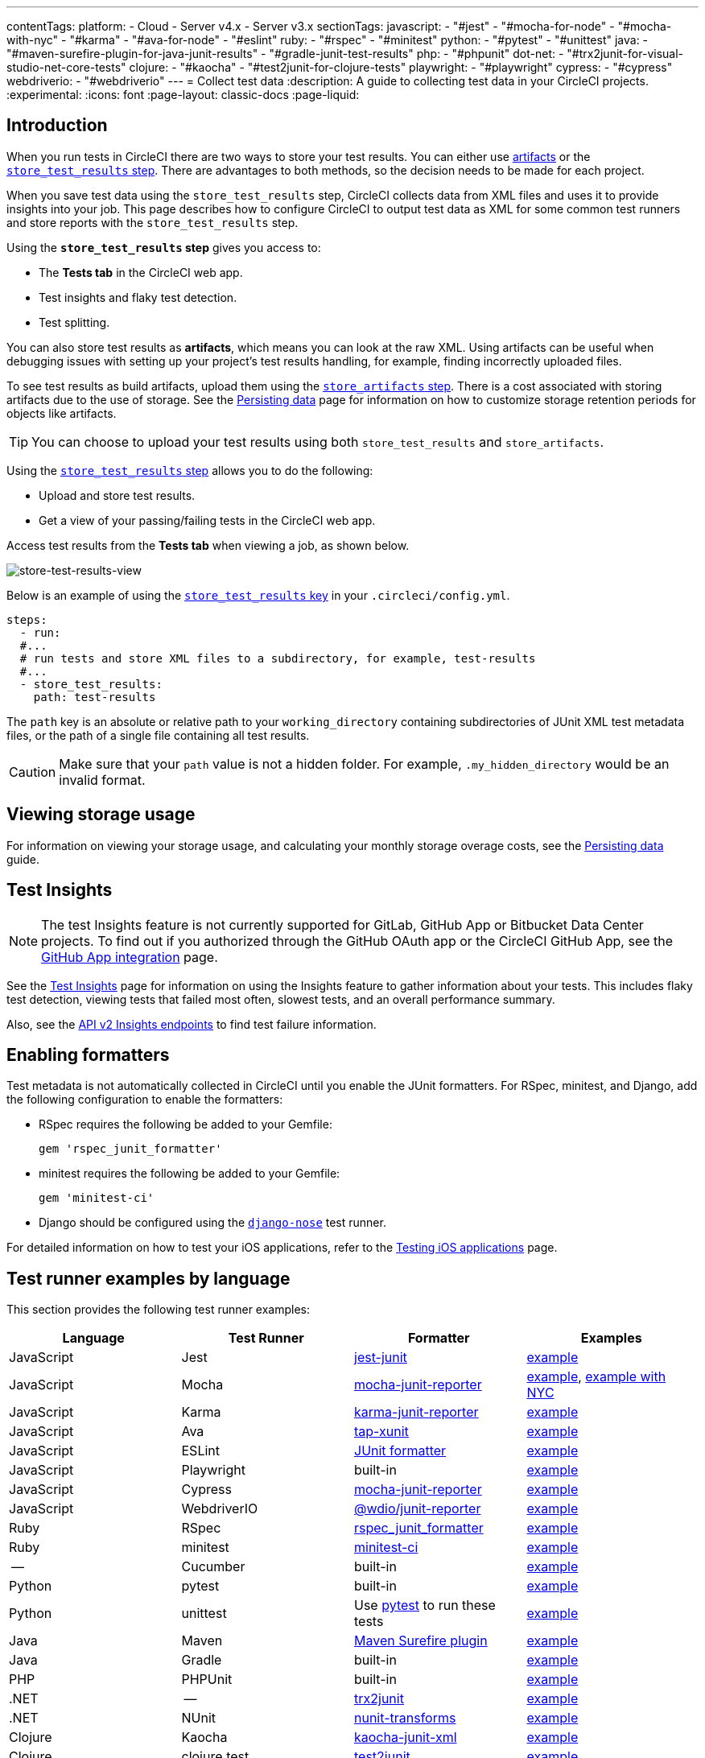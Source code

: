 ---
contentTags:
  platform:
  - Cloud
  - Server v4.x
  - Server v3.x
sectionTags:
  javascript:
    - "#jest"
    - "#mocha-for-node"
    - "#mocha-with-nyc"
    - "#karma"
    - "#ava-for-node"
    - "#eslint"
  ruby:
    - "#rspec"
    - "#minitest"
  python:
    - "#pytest"
    - "#unittest"
  java:
    - "#maven-surefire-plugin-for-java-junit-results"
    - "#gradle-junit-test-results"
  php:
    - "#phpunit"
  dot-net:
    - "#trx2junit-for-visual-studio-net-core-tests"
  clojure:
    - "#kaocha"
    - "#test2junit-for-clojure-tests"
  playwright:
    - "#playwright"
  cypress:
    - "#cypress"
  webdriverio:
    - "#webdriverio"
---
= Collect test data
:description: A guide to collecting test data in your CircleCI projects.
:experimental:
:icons: font
:page-layout: classic-docs
:page-liquid:

[#introduction]
== Introduction

When you run tests in CircleCI there are two ways to store your test results. You can either use xref:artifacts#[artifacts] or the xref:configuration-reference#storetestresults[`store_test_results` step]. There are advantages to both methods, so the decision needs to be made for each project.

When you save test data using the `store_test_results` step, CircleCI collects data from XML files and uses it to provide insights into your job. This page describes how to configure CircleCI to output test data as XML for some common test runners and store reports with the `store_test_results` step.

Using the *`store_test_results` step* gives you access to:

* The *Tests tab* in the CircleCI web app.
* Test insights and flaky test detection.
* Test splitting.

You can also store test results as *artifacts*, which means you can look at the raw XML. Using artifacts can be useful when debugging issues with setting up your project's test results handling, for example, finding incorrectly uploaded files.

To see test results as build artifacts, upload them using the xref:configuration-reference#storeartifacts[`store_artifacts` step]. There is a cost associated with storing artifacts due to the use of storage. See the xref:persist-data#custom-storage-usage[Persisting data] page for information on how to customize storage retention periods for objects like artifacts.

TIP: You can choose to upload your test results using both `store_test_results` and `store_artifacts`.

Using the xref:configuration-reference#storetestresults[`store_test_results` step] allows you to do the following:

* Upload and store test results.
* Get a view of your passing/failing tests in the CircleCI web app.

Access test results from the *Tests tab* when viewing a job, as shown below.

image::{{site.baseurl}}/assets/img/docs/test-summary.png[store-test-results-view]

Below is an example of using the xref:configuration-reference#storetestresults[`store_test_results` key] in your `.circleci/config.yml`.

[,yml]
----
steps:
  - run:
  #...
  # run tests and store XML files to a subdirectory, for example, test-results
  #...
  - store_test_results:
    path: test-results
----

The `path` key is an absolute or relative path to your `working_directory` containing subdirectories of JUnit XML test metadata files, or the path of a single file containing all test results.

CAUTION: Make sure that your `path` value is not a hidden folder. For example, `.my_hidden_directory` would be an invalid format.

[#viewing-storage-usage]
== Viewing storage usage

For information on viewing your storage usage, and calculating your monthly storage overage costs, see the xref:persist-data#managing-network-and-storage-usage[Persisting data] guide.

[#test-insights]
== Test Insights

NOTE: The test Insights feature is not currently supported for GitLab, GitHub App or Bitbucket Data Center projects. To find out if you authorized through the GitHub OAuth app or the CircleCI GitHub App, see the xref:github-apps-integration#[GitHub App integration] page.

See the xref:insights-tests#[Test Insights] page for information on using the Insights feature to gather information about your tests.
This includes flaky test detection, viewing tests that failed most often, slowest tests, and an overall performance summary.

Also, see the link:https://circleci.com/docs/api/v2/index.html#tag/Insights[API v2 Insights endpoints] to find test failure information.

[#enabling-formatters]
== Enabling formatters

Test metadata is not automatically collected in CircleCI until you enable the JUnit formatters. For RSpec, minitest, and Django, add the following configuration to enable the formatters:

* RSpec requires the following be added to your Gemfile:
+
[,ruby]
----
gem 'rspec_junit_formatter'
----

* minitest requires the following be added to your Gemfile:
+
[,ruby]
----
gem 'minitest-ci'
----

* Django should be configured using the link:https://github.com/django-nose/django-nose[`django-nose`] test runner.

For detailed information on how to test your iOS applications, refer to the xref:testing-ios#[Testing iOS applications] page.

[#test-runner-examples-by-language]
== Test runner examples by language

This section provides the following test runner examples:

[.table.table-striped]
[cols=4*, options="header", stripes=even]
|===
| Language | Test Runner | Formatter | Examples

| JavaScript
| Jest
| link:https://www.npmjs.com/package/jest-junit[jest-junit]
| <<jest,example>>

| JavaScript
| Mocha
| link:https://www.npmjs.com/package/mocha-junit-reporter[mocha-junit-reporter]
| <<mocha-for-node,example>>, <<mocha-with-nyc,example with NYC>>

| JavaScript
| Karma
| link:https://www.npmjs.com/package/karma-junit-reporter[karma-junit-reporter]
| <<karma,example>>

| JavaScript
| Ava
| link:https://github.com/aghassemi/tap-xunit[tap-xunit]
| <<java-for-node,example>>

| JavaScript
| ESLint
| link:http://eslint.org/docs/user-guide/formatters/#junit[JUnit formatter]
| <<eslint,example>>

| JavaScript
| Playwright
| built-in
| <<playwright,example>>

| JavaScript
| Cypress
| link:https://www.npmjs.com/package/mocha-junit-reporter[mocha-junit-reporter]
| <<cypress,example>>

| JavaScript
| WebdriverIO
| link:https://www.npmjs.com/package/@wdio/junit-reporter[@wdio/junit-reporter]
| <<webdriverio,example>>

| Ruby
| RSpec
| link:https://rubygems.org/gems/rspec_junit_formatter/versions/0.2.3[rspec_junit_formatter]
| <<rspec,example>>

| Ruby
| minitest
| link:https://rubygems.org/gems/minitest-ci[minitest-ci]
| <<minitest,example>>

| --
| Cucumber
| built-in
| <<cucumber,example>>

| Python
| pytest
| built-in
| <<pytest,example>>

| Python
| unittest
| Use link:https://docs.pytest.org/en/6.2.x/unittest.html[pytest] to run these tests
| <<unittest,example>>

| Java
| Maven
| link:https://maven.apache.org/surefire/maven-surefire-plugin/[Maven Surefire plugin]
| <<maven-surefire-plugin-for-java-junit-results,example>>

| Java
| Gradle
| built-in
| <<gradle-junit-test-results,example>>

| PHP
| PHPUnit
| built-in
| <<phpunit,example>>

| .NET
| --
| link:https://github.com/gfoidl/trx2junit[trx2junit]
| <<dot-net,example>>

| .NET
| NUnit
| link:https://github.com/nunit/nunit-transforms/tree/master/nunit3-junit[nunit-transforms]
| link:https://github.com/nunit/nunit-transforms/tree/master/nunit3-junit[example]

| Clojure
| Kaocha
| link:https://clojars.org/lambdaisland/kaocha-junit-xml[kaocha-junit-xml]
| <<kaocha,example>>

| Clojure
| clojure.test
| link:https://github.com/ruedigergad/test2junit[test2junit]
| <<test2junit-for-clojure-tests,example>>

| C, C{pp}
| CTest
| link:https://cmake.org/cmake/help/latest/manual/ctest.1.html#cmdoption-ctest-output-junit[CTest]
| <<ctest-for-c-cxx-tests,example>>
|===

[#jest]
=== Jest

To output JUnit compatible test data with Jest you can use link:https://www.npmjs.com/package/jest-junit[jest-junit].

A working `.circleci/config.yml` section might look like this:

[,yml]
----
    steps:
      - run:
          name: Install JUnit coverage reporter
          command: yarn add --dev jest-junit
      - run:
          name: Run tests with JUnit as reporter
          command: jest --ci --runInBand --reporters=default --reporters=jest-junit
          environment:
            JEST_JUNIT_OUTPUT_DIR: ./reports/
            JEST_JUNIT_ADD_FILE_ATTRIBUTE: "true"
      - store_test_results:
          path: ./reports/
----

For a full walkthrough, refer to this article link:https://www.viget.com/articles/using-junit-on-circleci-2-0-with-jest-and-eslint[Using JUnit on CircleCI 2.0 with Jest and ESLint] by Viget. Note that usage of the Jest CLI argument `--testResultsProcessor` in the article has been superseded by the `--reporters` syntax, and JEST_JUNIT_OUTPUT has been replaced with `JEST_JUNIT_OUTPUT_DIR` and `JEST_JUNIT_OUTPUT_NAME`, as demonstrated above.

When running Jest tests, use the `--runInBand` flag. Without this flag, Jest will try to allocate the CPU resources of the entire virtual machine in which your job is running. Using `--runInBand` will force Jest to use only the virtualized build environment within the virtual machine.

For more details on `--runInBand`, refer to the link:https://jestjs.io/docs/cli#--runinband[Jest CLI] documentation. For more information on these issues, see link:https://github.com/facebook/jest/issues/1524#issuecomment-262366820[Issue 1524] and link:https://github.com/facebook/jest/issues/5239#issuecomment-355867359[Issue 5239] of the official Jest repository.

[#mocha-for-node]
=== Mocha for Node.js

To output JUnit tests with the Mocha test runner you can use link:https://www.npmjs.com/package/mocha-junit-reporter[mocha-junit-reporter].

A working `.circleci/config.yml` section for testing might look like this:

[,yml]
----
    steps:
      - checkout
      - run: npm install
      - run: mkdir ~/junit
      - run:
          command: mocha test --reporter mocha-junit-reporter
          environment:
            MOCHA_FILE: ~/junit/test-results.xml
          when: always
      - store_test_results:
          path: ~/junit
----

[#mocha-with-nyc]
=== Mocha with nyc

Following is an example for Mocha with nyc, contributed by link:https://github.com/marcospgp[marcospgp].

{% raw %}

[,yml]
----
version: '2.1'

jobs:
  build:
    environment:
      CC_TEST_REPORTER_ID: code_climate_id_here
      NODE_ENV: development
    docker:
      - image: cimg/node:16.10
        environment:
          MONGODB_URI: mongodb://admin:password@localhost:27017/db?authSource=admin
      - image: mongo:4.0
        environment:
          MONGO_INITDB_ROOT_USERNAME: admin
          MONGO_INITDB_ROOT_PASSWORD: password
    working_directory: ~/repo
    steps:
      - checkout

      # Update npm
      - run:
          name: update-npm
          command: 'sudo npm install -g npm@latest'

      # Download and cache dependencies
      - restore_cache:
          keys:
              - v1-dependencies-{{ checksum "package-lock.json" }}
              # fallback to using the latest cache if no exact match is found
              - v1-dependencies-

      - run: npm install

      - run: npm install mocha-junit-reporter # just for CircleCI

      - save_cache:
          paths:
              - node_modules
          key: v1-dependencies-{{ checksum "package-lock.json" }}

      - run: mkdir reports

      # Run mocha
      - run:
          name: npm test
          command: ./node_modules/.bin/nyc ./node_modules/.bin/mocha --recursive --timeout=10000 --exit --reporter mocha-junit-reporter --reporter-options mochaFile=reports/mocha/test-results.xml
          when: always

      # Run eslint
      - run:
          name: eslint
          command: |
              ./node_modules/.bin/eslint ./ --format junit --output-file ./reports/eslint/eslint.xml
          when: always

      # Run coverage report for Code Climate

      - run:
          name: Setup Code Climate test-reporter
          command: |
              # download test reporter as a static binary
              curl -L https://codeclimate.com/downloads/test-reporter/test-reporter-latest-linux-amd64 > ./cc-test-reporter
              chmod +x ./cc-test-reporter
              ./cc-test-reporter before-build
          when: always

      - run:
          name: code-coverage
          command: |
              mkdir coverage
              # nyc report requires that nyc has already been run,
              # which creates the .nyc_output folder containing necessary data
              ./node_modules/.bin/nyc report --reporter=text-lcov > coverage/lcov.info
              ./cc-test-reporter after-build -t lcov
          when: always

      # Upload results

      - store_test_results:
          path: reports

      - store_artifacts: # upload test coverage as artifact
          path: ./coverage/lcov.info
          prefix: tests
----

{% endraw %}

[#karma]
=== Karma

To output JUnit tests with the Karma test runner you can use link:https://www.npmjs.com/package/karma-junit-reporter[karma-junit-reporter].

A working `.circleci/config.yml` section might look like this:

[,yml]
----
    steps:
      - checkout
      - run: npm install
      - run: mkdir ~/junit
      - run:
          command: karma start ./karma.conf.js
          environment:
            JUNIT_REPORT_PATH: ./junit/
            JUNIT_REPORT_NAME: test-results.xml
          when: always
      - store_test_results:
          path: ./junit
----

[,javascript]
----
// karma.conf.js

// additional config...
{
  reporters: ['junit'],
  junitReporter: {
    outputDir: process.env.JUNIT_REPORT_PATH,
    outputFile: process.env.JUNIT_REPORT_NAME,
    useBrowserName: false
  },
}
// additional config...
----

[#ava-for-node]
=== Ava for Node.js

To output JUnit tests with the link:https://github.com/avajs/ava[Ava] test runner you can use the TAP reporter with link:https://github.com/aghassemi/tap-xunit[tap-xunit].

A working `.circleci/config.yml` section for testing might look like the following example:

[,yml]
----
    steps:
      - run:
          command: |
            yarn add ava tap-xunit --dev # or you could use npm
            mkdir -p ~/reports
            ava --tap | tap-xunit > ~/reports/ava.xml
          when: always
      - store_test_results:
          path: ~/reports
----

[#eslint]
=== ESLint

To output JUnit results from link:http://eslint.org/[ESLint], you can use the link:http://eslint.org/docs/user-guide/formatters/#junit[JUnit formatter].

A working `.circleci/config.yml` test section might look like this:

[,yml]
----
    steps:
      - run:
          command: |
            mkdir -p ~/reports
            eslint ./src/ --format junit --output-file ~/reports/eslint.xml
          when: always
      - store_test_results:
          path: ~/reports
----

[#rspec]
=== RSpec

To add test metadata collection to a project that uses a custom `rspec` build step, add the following gem to your Gemfile:

[,ruby]
----
gem 'rspec_junit_formatter'
----

And modify your test command to this:

[,yml]
----
    steps:
      - checkout
      - run: bundle check --path=vendor/bundle || bundle install --path=vendor/bundle --jobs=4 --retry=3
      - run: mkdir ~/rspec
      - run:
          command: bundle exec rspec --format progress --format RspecJunitFormatter -o ~/rspec/rspec.xml
          when: always
      - store_test_results:
          path: ~/rspec
----

[#minitest]
=== minitest

To add test metadata collection to a project that uses a custom `minitest` build step, add the following gem to your Gemfile:

[,ruby]
----
gem 'minitest-ci'
----

And modify your test command to this:

[,yml]
----
    steps:
      - checkout
      - run: bundle check || bundle install
      - run:
          command: bundle exec rake test
          when: always
      - store_test_results:
          path: test/reports
----

See the link:https://github.com/circleci/minitest-ci#readme[minitest-ci README] for more info.

[#cucumber]
=== Cucumber

For custom Cucumber steps, you should generate a file using the JUnit formatter and write it to the `cucumber` directory. Following is an example of the addition to your `.circleci/config.yml` file:

[,yml]
----
    steps:
      - run:
          name: Save test results
          command: |
            mkdir -p ~/cucumber
            bundle exec cucumber --format junit --out ~/cucumber/junit.xml
          when: always
      - store_test_results:
          path: ~/cucumber
----

The `path:` is a directory relative to the project's root directory where the files are stored. CircleCI collects and uploads the artifacts to S3 and makes them available in the *Artifacts tab* of the *Job page* in the application.

[#pytest]
=== pytest

To add test metadata to a project that uses `pytest` you need to tell it to output JUnit XML, and then save the test metadata:

[,yml]
----
    steps:
      - run:
          name: run tests
          command: |
            . venv/bin/activate
            mkdir test-results
            pytest --junitxml=test-results/junit.xml

      - store_test_results:
          path: test-results
----

[#unittest]
=== unittest

unittest does not support JUnit XML, but in almost all cases you can link:https://docs.pytest.org/en/6.2.x/unittest.html[run unittest tests with pytest].

After adding pytest to your project, you can produce and upload the test results like this:

[,yml]
----
    steps:
      - run:
          name: run tests
          command: |
            . venv/bin/activate
            mkdir test-results
            pytest --junitxml=test-results/junit.xml tests

      - store_test_results:
          path: test-results
----

[#maven-surefire-plugin-for-java-junit-results]
=== Maven Surefire Plugin for Java JUnit Results

If you are building a link:http://maven.apache.org/[Maven] based project, you are more than likely using the link:http://maven.apache.org/surefire/maven-surefire-plugin/[Maven Surefire plugin] to generate test reports in XML format. CircleCI makes it easy to collect these reports. Add the following to the `.circleci/config.yml` file in your project.

[,yml]
----
    steps:
      - run:
          name: Save test results
          command: |
            mkdir -p ~/test-results/junit/
            find . -type f -regex ".*/target/surefire-reports/.*xml" -exec cp {} ~/test-results/junit/ \;
          when: always
      - store_test_results:
          path: ~/test-results
----

[#gradle-junit-test-results]
=== Gradle JUnit test results

If you are building a Java or Groovy based project with link:https://gradle.org/[Gradle], test reports are automatically generated in XML format. CircleCI makes it easy to collect these reports. Add the following to the `.circleci/config.yml` file in your project.

[,yml]
----
    steps:
      - run:
          name: Save test results
          command: |
            mkdir -p ~/test-results/junit/
            find . -type f -regex ".*/build/test-results/.*xml" -exec cp {} ~/test-results/junit/ \;
          when: always
      - store_test_results:
          path: ~/test-results
----

[#phpunit]
=== PHPUnit

For PHPUnit tests, you should generate a file using the `--log-junit` command line option and write it to the `/phpunit` directory. Your `.circleci/config.yml` might be:

[,yml]
----
    steps:
      - run:
          command: |
            mkdir -p ~/phpunit
            phpunit --log-junit ~/phpunit/junit.xml tests
          when: always
      - store_test_results:
          path: ~/phpunit
----

[#trx2junit-for-visual-studio-net-core-tests]
=== trx2junit for Visual Studio / .NET core tests

Use link:https://github.com/gfoidl/trx2junit[trx2junit] to convert Visual Studio / .NET Core trx output to XML format.

A working `.circleci/config.yml` section might look like this:

[,yml]
----
    steps:
      - checkout
      - run: dotnet build
      - run: dotnet test --no-build --logger "trx"
      - run:
          name: test results
          when: always
          command: |
              dotnet tool install -g trx2junit
              export PATH="$PATH:/root/.dotnet/tools"
              trx2junit tests/**/TestResults/*.trx
      - store_test_results:
          path: tests/TestResults
----

[#kaocha]
=== Kaocha

Assuming that your are already using kaocha as your test runner, do these things to produce and store test results:

Add the `kaocha-junit-xml` plugin to your dependencies

Edit your `project.clj` to add the lambdaisland/kaocha-junit-xml plugin, or do the equivalent if you are using deps.edn.

[,clojure]
----
(defproject ,,,
  :profiles {,,,
             :dev {:dependencies [,,,
                                  [lambdaisland/kaocha-junit-xml "0.0.76"]]}})
----

Edit the kaocha config file `test.edn` to use this test reporter

[,edn]
----
#kaocha/v1
{:plugins [:kaocha.plugin/junit-xml]
 :kaocha.plugin.junit-xml/target-file "junit.xml"}
----

Add the store_test_results step your `.circleci/config.yml`

[,yml]
----
version: 2.1
jobs:
  build:
    docker:
      - image: circleci/clojure:tools-deps-1.9.0.394
    steps:
      - checkout
      - run: bin/kaocha
      - store_test_results:
          path: junit.xml
----

[#test2junit-for-clojure-tests]
=== test2junit for Clojure tests

Use link:https://github.com/ruedigergad/test2junit[test2junit] to convert Clojure test output to XML format. For more details, refer to the link:https://github.com/kimh/circleci-build-recipies/tree/clojure-test-metadata-with-test2junit[sample project].

[#ctest-for-c-cxx-tests]
=== CTest for C/C{pp} Tests

CTest provides a link:https://cmake.org/cmake/help/latest/manual/ctest.1.html#cmdoption-ctest-output-junit[`--output-junit`] flag to additionally store test results to XML format. To use this feature, you will need CMake >=3.21. The XML file is stored relative to the build directory.

A working `.circleci/config.yml` section for testing might look like the following example:

[,yml]
----
    steps:
      - checkout
      - run: mkdir build
      - run: cmake -S . -B build
      - run: ctest --test-dir build --output-junit out.xml
      - store_test_results:
          path: build/out.xml
----

[#bats-for-bash]
=== Bats for Bash

link:https://bats-core.readthedocs.io/[Bats] provides a `--report-formatter junit` option to create a JUnit-format report in a location specified by the `--output` option. A subsequent `store_test_results` step can be passed to that same location.

The link:https://circleci.com/developer/orbs/orb/circleci/bats[circleci/bats] orb's link:https://circleci.com/developer/orbs/orb/circleci/bats?version=1.1.0#jobs-run[run job] takes care of this functionality for you.

For example, a `.circleci/config.yml` section for running all `*.bats` tests within the `src/tests` folder might look like the following:

[,yml]
----
version: 2.1

orbs:
  bats: circleci/bats@1.1.0

workflows:
  test-my-app:
    jobs:
      - bats/run:
          formatter: junit
          path: ./src/tests
          timing: true
----

[#googletest]
=== GoogleTest

link:https://github.com/google/googletest[GoogleTest] provides an XML option for its output flag, which will generate a JUnit XML report that can be used to upload and view test results on CircleCI.

[,yml]
----
    steps:
      - attach_workspace:
          at: .
      - run:
          name: Execute Tests
          command: |
            cd build
            ./tests --gtest_output=XML
      - store_test_results:
          path: build
----

You can see a full example on this link:https://levelup.gitconnected.com/how-to-combine-c-cmake-googletest-circleci-docker-and-why-e02d76c060a3[third party resource].

[#xcode]
=== Xcode

Xcode generates test results in a `.xcresult` file format.

To integrate with CircleCI's test results features you will need to covert your XCresult bundle to JUnit XML.
To convert your XCResult bundle you can use a third part tool, for example link:https://fastlane.tools/[Fastlane] or link:https://github.com/xcpretty/xcpretty[xcpretty]. Once your test results are converted you can use `store_test_results` to upload the results to CircleCI.

[#playwright]
=== Playwright

[,yml]
----
    steps:
      - run:
          command: |
            mkdir test-results #can also be switched out for passing PLAYWRIGHT_JUNIT_OUTPUT_NAME directly to Playwright
            pnpm run serve &
            pnpm playwright test --config=playwright.config.ci.ts --reporter=junit

      - store_test_results:
          path: results.xml
----

NOTE: Ensure that you are using version 1.34.2 or later of Playwright. Earlier versions of Playwright may not output JUnit XML in a format that is compatible with some of CircleCI's testing features.

[#cypress]
=== Cypress

[,yml]
----
    steps:
      - run:
          command: |
            npm install --save-dev cypress-multi-reporters mocha-junit-reporter
            cypress run --reporter cypress-multi-reporters --reporter-options configFile=reporter-config.json ...<other options>

      - store_test_results:
          path: results.xml
----

[#webdriverio]
=== WebdriverIO

Update your wdio.conf.js to use the link:https://webdriver.io/docs/junit-reporter/#configuration[junit reporter]:

----
// wdio.conf.js
module.exports = {
    // ...
    reporters: [
        'dot',
        ['junit', {
            outputDir: './test-results',
            outputFileFormat: function(options) { // optional
                return `results-${options.cid}.${options.capabilities}.xml`
            }
        }]
    ],
    // ...
};
----

Update your `.circleci/config.yml` to upload the test results to CircleCI.

[,yml]
----
    steps:
      - run:
          command: |
            npm install @wdio/junit-reporter --save-dev
            wdio wdio.test.conf.js

      - store_test_results:
          path: ./test-results
----

[#api]
== API

To access test metadata for a job from the API, refer to the link:https://circleci.com/docs/api/v2/#operation/getTests[test-metadata API documentation].

[#see-also]
== See Also

* xref:insights#[Using Insights]
* xref:insights-tests#[Test Insights]
